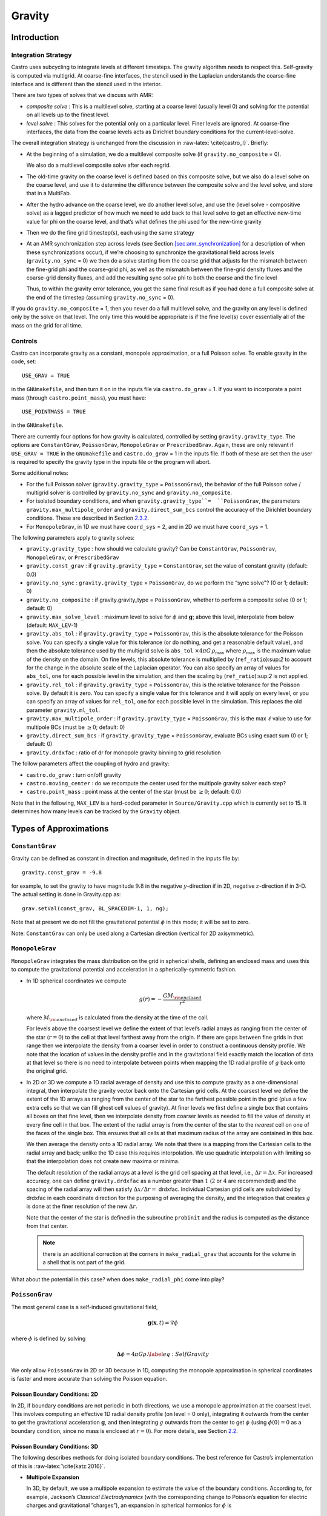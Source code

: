 *******
Gravity
*******

Introduction
============

Integration Strategy
--------------------

Castro uses subcycling to integrate levels at different timesteps.
The gravity algorithm needs to respect this. Self-gravity is computed
via multigrid. At coarse-fine interfaces, the stencil used in the
Laplacian understands the coarse-fine interface and is different than
the stencil used in the interior.

There are two types of solves that we discuss with AMR:

-  *composite solve* : This is a multilevel solve, starting at
   a coarse level (usually level 0) and solving for the potential on
   all levels up to the finest level.

-  *level solve* : This solves for the potential only on
   a particular level. Finer levels are ignored. At coarse-fine
   interfaces, the data from the coarse levels acts as Dirichlet
   boundary conditions for the current-level-solve.

The overall integration strategy is unchanged from the discussion in
:raw-latex:`\cite{castro_I}`. Briefly:

-  At the beginning of a simulation, we do a multilevel composite
   solve (if ``gravity.no_composite`` = 0).

   We also do a multilevel composite solve after each regrid.

-  The old-time gravity on the coarse level is defined based on
   this composite solve, but we also do a level solve on the coarse
   level, and use it to determine the difference between the composite
   solve and the level solve, and store that in a MultiFab.

-  After the hydro advance on the coarse level, we do another level
   solve, and use the (level solve - compositive solve) as a lagged
   predictor of how much we need to add back to that level solve to get
   an effective new-time value for phi on the coarse level, and that’s
   what defines the phi used for the new-time gravity

-  Then we do the fine grid timestep(s), each using the same
   strategy

-  At an AMR synchronization step across levels (see Section
   `[sec:amr_synchronization] <#sec:amr_synchronization>`__ for a
   description of when these synchronizations occur), if we’re
   choosing to synchronize the gravitational field across levels
   (``gravity.no_sync`` = 0) we then do a solve starting from the coarse
   grid that adjusts for the mismatch between the fine-grid phi and
   the coarse-grid phi, as well as the mismatch between the fine-grid
   density fluxes and the coarse-grid density fluxes, and add the
   resulting sync solve phi to both the coarse and the fine level

   Thus, to within the gravity error tolerance, you get the same final
   result as if you had done a full composite solve at the end of the
   timestep (assuming ``gravity.no_sync`` = 0).

If you do ``gravity.no_composite`` = 1, then you never do a full
multilevel solve, and the gravity on any level is defined only by the
solve on that level. The only time this would be appropriate is if
the fine level(s) cover essentially all of the mass on the grid for
all time.

Controls
--------

Castro can incorporate gravity as a constant, monopole approximation,
or a full Poisson solve. To enable gravity in the code, set::

    USE_GRAV = TRUE

in the ``GNUmakefile``, and then turn it on in the inputs file
via ``castro.do_grav`` = 1. If you want to incorporate a point mass
(through ``castro.point_mass``), you must have::

    USE_POINTMASS = TRUE

in the ``GNUmakefile``.

There are currently four options for how gravity is calculated,
controlled by setting ``gravity.gravity_type``. The options are
``ConstantGrav``, ``PoissonGrav``, ``MonopoleGrav`` or
``PrescribedGrav``. Again, these are only relevant if ``USE_GRAV =
TRUE`` in the ``GNUmakefile`` and ``castro.do_grav`` = 1 in the inputs
file. If both of these are set then the user is required to specify
the gravity type in the inputs file or the program will abort.

Some additional notes:

-  For the full Poisson solver
   (``gravity.gravity_type`` = ``PoissonGrav``), the behavior
   of the full Poisson solve / multigrid solver is controlled by
   ``gravity.no_sync`` and ``gravity.no_composite``.

-  For isolated boundary conditions, and when
   ``gravity.gravity_type``=  ``PoissonGrav``, the parameters
   ``gravity.max_multipole_order`` and
   ``gravity.direct_sum_bcs`` control the accuracy of
   the Dirichlet boundary conditions. These are described in
   Section `2.3.2 <#sec-poisson-3d-bcs>`__.

-  For ``MonopoleGrav``, in 1D we must have ``coord_sys`` = 2, and in
   2D we must have ``coord_sys`` = 1.

The following parameters apply to gravity
solves:

-  ``gravity.gravity_type`` : how should we calculate gravity?
   Can be ``ConstantGrav``, ``PoissonGrav``, ``MonopoleGrav``, or
   ``PrescribedGrav``

-  ``gravity.const_grav`` : if ``gravity.gravity_type`` =
   ``ConstantGrav``, set the value of constant gravity (default: 0.0)

-  ``gravity.no_sync`` : ``gravity.gravity_type`` =
   ``PoissonGrav``, do we perform the “sync solve"? (0 or 1; default: 0)

-  ``gravity.no_composite`` : if gravity.gravity_type
   = ``PoissonGrav``, whether to perform a composite solve (0 or 1;
   default: 0)

-  ``gravity.max_solve_level`` : maximum level to solve
   for :math:`\phi` and :math:`\mathbf{g}`; above this level, interpolate from
   below (default: ``MAX_LEV``-1)

-  ``gravity.abs_tol`` : if ``gravity.gravity_type`` = ``PoissonGrav``,
   this is the absolute tolerance for the Poisson solve. You can
   specify a single value for this tolerance (or do nothing, and get a
   reasonable default value), and then the absolute tolerance used by
   the multigrid solve is ``abs_tol`` :math:`\times 4\pi G\,
   \rho_{\text{max}}` where :math:`\rho_{\text{max}}` is the maximum
   value of the density on the domain. On fine levels, this absolute
   tolerance is multiplied by (``ref_ratio``):sup:`2` to account
   for the change in the absolute scale of the Laplacian operator. You
   can also specify an array of values for ``abs_tol``, one for each
   possible level in the simulation, and then the scaling by
   (``ref_ratio``):sup:`2` is not applied.

-  ``gravity.rel_tol`` : if ``gravity.gravity_type`` = ``PoissonGrav``,
   this is the relative tolerance for the Poisson solve. By default it
   is zero. You can specify a single value for this tolerance and it
   will apply on every level, or you can specify an array of values
   for ``rel_tol``, one for each possible level in the
   simulation. This replaces the old parameter ``gravity.ml_tol``.

-  ``gravity.max_multipole_order`` : if ``gravity.gravity_type`` =
   ``PoissonGrav``, this is the max :math:`\ell` value to use for
   multipole BCs (must be :math:`\geq 0`; default: 0)

-  ``gravity.direct_sum_bcs`` : if ``gravity.gravity_type`` =
   ``PoissonGrav``, evaluate BCs using exact sum (0 or 1; default: 0)

-  ``gravity.drdxfac`` : ratio of dr for monopole gravity
   binning to grid resolution

The follow parameters affect the coupling of hydro and gravity:

-  ``castro.do_grav`` : turn on/off gravity

-  ``castro.moving_center`` : do we recompute the center
   used for the multipole gravity solver each step?

-  ``castro.point_mass`` : point mass at the center of the star
   (must be :math:`\geq 0`; default: 0.0)

Note that in the following, ``MAX_LEV`` is a hard-coded parameter
in ``Source/Gravity.cpp`` which is currently set to 15. It
determines how many levels can be tracked by the ``Gravity`` object.

Types of Approximations
=======================

``ConstantGrav``
----------------

Gravity can be defined as constant in direction and magnitude,
defined in the inputs file by::

   gravity.const_grav = -9.8

for example, to set the gravity to have magnitude :math:`9.8` in the
negative :math:`y`-direction if in 2D, negative :math:`z`-direction if in 3-D.
The actual setting is done in Gravity.cpp as::

     grav.setVal(const_grav, BL_SPACEDIM-1, 1, ng);

Note that at present we do not fill the gravitational potential
:math:`\phi` in this mode; it will be set to zero.

Note: ``ConstantGrav`` can only be used along a Cartesian direction
(vertical for 2D axisymmetric).

.. _sec-monopole-grav:

``MonopoleGrav``
----------------

``MonopoleGrav`` integrates the mass distribution on the grid
in spherical shells, defining an enclosed mass and uses this
to compute the gravitational potential and acceleration in a
spherically-symmetric fashion.

-  In 1D spherical coordinates we compute

   .. math:: g(r) = -\frac{G M_{\rm enclosed}}{ r^2}

   where :math:`M_{\rm enclosed}` is calculated from the density at
   the time of the call.

   For levels above the coarsest level we define the extent of that
   level’s radial arrays as ranging from the center of the star (:math:`r=0`)
   to the cell at that level farthest away from the origin. If there
   are gaps between fine grids in that range then we interpolate the
   density from a coarser level in order to construct a continuous
   density profile. We note that the location of values in the density
   profile and in the gravitational field exactly match the location of
   data at that level so there is no need to interpolate between points
   when mapping the 1D radial profile of :math:`g` back onto the original
   grid.

-  In 2D or 3D we compute a 1D radial average of density and use
   this to compute gravity as a one-dimensional integral, then
   interpolate the gravity vector back onto the Cartesian grid
   cells. At the coarsest level we define the extent of the 1D arrays
   as ranging from the center of the star to the farthest possible
   point in the grid (plus a few extra cells so that we can fill ghost
   cell values of gravity). At finer levels we first define a single
   box that contains all boxes on that fine level, then we interpolate
   density from coarser levels as needed to fill the value of density
   at every fine cell in that box. The extent of the radial array is
   from the center of the star to the *nearest* cell on one of the
   faces of the single box. This ensures that all cells at that
   maximum radius of the array are contained in this box.

   We then average the density onto a 1D radial array. We note that
   there is a mapping from the Cartesian cells to the radial array and
   back; unlike the 1D case this requires interpolation. We use
   quadratic interpolation with limiting so that the interpolation
   does not create new maxima or minima.

   The default resolution of the radial arrays at a level is the grid
   cell spacing at that level, i.e., :math:`\Delta r = \Delta x`. 
   For increased accuracy, one can define ``gravity.drdxfac`` as a number
   greater than :math:`1` (:math:`2` or :math:`4` are recommended) and
   the spacing of the radial array will then satisfy :math:`\Delta x /
   \Delta r =` drdxfac.  Individual Cartesian grid cells are
   subdivided by drdxfac in each coordinate direction for the
   purposing of averaging the density, and the integration that
   creates :math:`g` is done at the finer resolution of the new
   :math:`\Delta r`.

   Note that the center of the star is defined in the subroutine
   ``probinit`` and the radius is computed as the distance from that
   center.

   .. note:: there is an additional correction at the corners in
             ``make_radial_grav`` that accounts for the volume in a shell
             that is not part of the grid.

What about the potential in this case? when does
``make_radial_phi`` come into play?

``PoissonGrav``
---------------

The most general case is a self-induced gravitational field,

.. math:: \mathbf{g}(\mathbf{x},t) = \nabla \phi

where :math:`\phi` is defined by solving

.. math:: \mathbf{\Delta} \phi = 4 \pi G \rho .\label{eq:Self Gravity}

We only allow ``PoissonGrav`` in 2D or 3D because in 1D, computing
the monopole approximation in spherical coordinates is faster and more
accurate than solving the Poisson equation.

Poisson Boundary Conditions: 2D
~~~~~~~~~~~~~~~~~~~~~~~~~~~~~~~

In 2D, if boundary conditions are not periodic in both directions, we
use a monopole approximation at the coarsest level. This involves
computing an effective 1D radial density profile (on level = 0 only),
integrating it outwards from the center to get the gravitational
acceleration :math:`\mathbf{g}`, and then integrating :math:`g`
outwards from the center to get :math:`\phi` (using :math:`\phi(0) =
0` as a boundary condition, since no mass is enclosed at :math:`r =
0`). For more details, see Section `2.2 <#sec-monopole-grav>`__.

.. _sec-poisson-3d-bcs:

Poisson Boundary Conditions: 3D
~~~~~~~~~~~~~~~~~~~~~~~~~~~~~~~

The following describes methods for doing isolated boundary
conditions. The best reference for Castro’s implementation of this
is :raw-latex:`\cite{katz:2016}`.

-  **Multipole Expansion**

   In 3D, by default, we use a multipole expansion to estimate the value
   of the boundary conditions. According to, for example, Jackson’s
   *Classical Electrodynamics* (with the corresponding change to
   Poisson’s equation for electric charges and gravitational
   ”charges”), an expansion in spherical harmonics for :math:`\phi` is

   .. math:: \phi(\mathbf{x}) = -G\sum_{l=0}^{\infty}\sum_{m=-l}^{l} \frac{4\pi}{2l + 1} q_{lm} \frac{Y_{lm}(\theta,\phi)}{r^{l+1}}, \label{spherical_harmonic_expansion}

   The origin of the coordinate system is taken to be the ``center``
   variable, that must be declared and stored in the ``probdata``
   module in your project directory. The validity of the expansion used
   here is based on the assumption that a sphere centered on
   ``center``, of radius approximately equal to the size of half the
   domain, would enclose all of the mass. Furthermore, the lowest order
   terms in the expansion capture further and further departures from
   spherical symmetry. Therefore, it is crucial that ``center`` be
   near the center of mass of the system, for this approach to achieve
   good results.

   The multipole moments :math:`q_{lm}` can be calculated by expanding the
   Green’s function for the Poisson equation as a series of spherical
   harmonics, which yields

   .. math:: q_{lm} = \int Y^*_{lm}(\theta^\prime, \phi^\prime)\, {r^\prime}^l \rho(\mathbf{x}^\prime)\, d^3x^\prime. \label{multipole_moments_original}

   Some simplification of Equation `[spherical_harmonic_expansion] <#spherical_harmonic_expansion>`__ can
   be achieved by using the addition theorem for spherical harmonics:

   .. math::

      \begin{aligned}
        &\frac{4\pi}{2l+1} \sum_{m=-l}^{l} Y^*_{lm}(\theta^\prime,\phi^\prime)\, Y_{lm}(\theta, \phi) = P_l(\text{cos}\, \theta) P_l(\text{cos}\, \theta^\prime) \notag \\
        &\ \ + 2 \sum_{m=1}^{l} \frac{(l-m)!}{(l+m)!} P_{l}^{m}(\text{cos}\, \theta)\, P_{l}^{m}(\text{cos}\, \theta^\prime)\, \left[\text{cos}(m\phi)\, \text{cos}(m\phi^\prime) + \text{sin}(m\phi)\, \text{sin}(m\phi^\prime)\right].\end{aligned}

   Here the :math:`P_{l}^{m}` are the associated Legendre polynomials and the
   :math:`P_l` are the Legendre polynomials. After some algebraic
   simplification, the potential outside of the mass distribution can be
   written in the following way:

   .. math:: \phi(\mathbf{x}) \approx -G\sum_{l=0}^{l_{\text{max}}} \left[Q_l^{(0)} \frac{P_l(\text{cos}\, \theta)}{r^{l+1}} + \sum_{m = 1}^{l}\left[ Q_{lm}^{(C)}\, \text{cos}(m\phi) + Q_{lm}^{(S)}\, \text{sin}(m\phi)\right] \frac{P_{l}^{m}(\text{cos}\, \theta)}{r^{l+1}} \right].

   The modified multipole moments are:

   .. math::

      \begin{aligned}
        Q_l^{(0)}   &= \int P_l(\text{cos}\, \theta^\prime)\, {r^{\prime}}^l \rho(\mathbf{x}^\prime)\, d^3 x^\prime \\
        Q_{lm}^{(C)} &= 2\frac{(l-m)!}{(l+m)!} \int P_{l}^{m}(\text{cos}\, \theta^\prime)\, \text{cos}(m\phi^\prime)\, {r^\prime}^l \rho(\mathbf{x}^\prime)\, d^3 x^\prime \\
        Q_{lm}^{(S)} &= 2\frac{(l-m)!}{(l+m)!} \int P_{l}^{m}(\text{cos}\, \theta^\prime)\, \text{sin}(m\phi^\prime)\, {r^\prime}^l \rho(\mathbf{x}^\prime)\, d^3 x^\prime.\end{aligned}

   Our strategy for the multipole boundary conditions, then, is to pick
   some value :math:`l_{\text{max}}` that is of sufficiently high order to
   capture the distribution of mass on the grid, evaluate the discretized
   analog of the modified multipole moments for :math:`0 \leq l \leq
   l_{\text{max}}` and :math:`1 \leq m \leq l`, and then directly compute the
   value of the potential on all of the boundary zones. This is
   ultimately an :math:`\mathcal{O}(N^3)` operation, the same order as the
   monopole approximation, and the wall time required to calculate the
   boundary conditions will depend on the chosen value of
   :math:`l_{\text{max}}`.

   The number of :math:`l` values calculated is controlled by
   ``gravity.max_multipole_order`` in your inputs file. By default, it
   is set to ``0``, which means that a monopole approximation is
   used. There is currently a hard-coded limit of
   :math:`l_{\text{max}} = 50`. This is because the method used to
   generate the Legendre polynomials is not numerically stable for
   arbitrary :math:`l` (because the polynomials get very large, for
   large enough :math:`l`).

-  **Direct Sum**

   Up to truncation error caused by the discretization itself, the
   boundary values for the potential can be computed exactly by a direct
   sum over all cells in the grid. Suppose I consider some ghost cell
   outside of the grid, at location :math:`\mathbf{r}^\prime \equiv (x^\prime,
   y^\prime, z^\prime)`. By the principle of linear superposition as
   applied to the gravitational potential,

   .. math:: \phi(\mathbf{r}^\prime) = \sum_{\text{ijk}} \frac{-G \rho_{\text{ijk}}\, \Delta V_{\text{ijk}}}{\left[(x - x^\prime)^2 + (y - y^\prime)^2 + (z - z^\prime)^2\right]^{1/2}},

   where :math:`x = x(i)`, :math:`y = y(j)` and :math:`z = z(k)` are
   constructed in the usual sense from the zone indices. The sum here
   runs over every cell in the physical domain (that is, the
   calculation is :math:`\mathcal{O}(N^3)` for each boundary
   cell). There are :math:`6N^2` ghost cells needed for the Poisson
   solve (since there are six physical faces of the domain), so the
   total cost of this operation is :math:`\mathcal{O}(N^5)` (this only
   operates on the coarse grid, at present). In practice, we use the
   domain decomposition inherent in the code to implement this solve:
   for the grids living on any MPI task, we create six :math:`N^2`
   arrays representing each of those faces, and then iterate over
   every cell on each of those grids, and compute their respective
   contributions to all of the faces. Then, we do a global reduce to
   add up the contributions from all cells together. Finally, we place
   the boundary condition terms appropriate for each grid onto its
   respective cells.

   This is quite expensive even for reasonable sized domains, so this
   option is recommended only for analysis purposes, to check if the
   other methods are producing accurate results. It can be enabled by
   setting ``gravity.direct_sum_bcs`` = 1 in your inputs file.

``PrescribedGrav``
------------------

With PrescribedGrav [1]_, gravity can be defined as a function that is
specified by the user. The option is allowed in 2D and 3D. To define
the gravity vector, copy ``prescribe_grav_nd.f90`` from
``Source/gravity/`` to your run directory. The makefile system will
always choose this local copy of the file over the one in another
directory.  Then define the components of gravity inside a loop over
the grid inside the file. If your problem uses a radial gravity in the
form :math:`g(r)`, you can simply adapt
``ca_prescribe_grav_gravityprofile``, otherwise you will have to adapt
``ca_prescribe_grav``, both are located in ``prescribed_grav_nd.90``.

Point Mass
----------

Pointmass gravity works with all other forms of gravity, it is not a
separate option. Since the Poisson equation is linear in potential
(and its derivative, the acceleration, is also linear), the point mass
option works by adding the gravitational acceleration of the point
mass onto the acceleration from whatever other gravity type is under
in the simulation.

.. note:: the point mass have a mass < 0

A useful option is ``point_mass_fix_solution``. If set to 1, then it
takes all zones that are adjacent to the location of the center
variable and keeps their density constant. Any changes in density that
occur after a hydro update in those zones are reset, and the mass
deleted is added to the pointmass. (If there is expansion, and the
density lowers, then the point mass is reduced and the mass is added
back to the grid). This calculation is done in
``pm_compute_delta_mass()`` in ``Source/gravity/pointmass_nd.f90``.

GR correction
=============

In the cases of compact objects or very massive stars, the general
relativity (GR) effect starts to play a role [2]_. First, we consider
the hydrostatic equilibrium due to effects of GR then derive
GR-correction term for Newtonian gravity.  The correction term is
applied to the monopole approximation only when ``USE_GR`` = TRUE is
set in the ``GNUmakefile``.

The formulae of GR-correction here are based on
:raw-latex:`\cite{grbk1}`. For detailed physics, please refer to
:raw-latex:`\cite{grbk2}`. For describing very strong gravitational
field, we need to use Einstein field equations

.. math::

   \label{field}
   R_{ik}-\frac{1}{2}g_{ik}R=\frac{\kappa}{c^{2}}T_{ik} \quad , \quad
   \kappa=\frac{8\pi G}{c^{2}}\quad ,

where :math:`R_{ik}` is the Ricci tensor, :math:`g_{ik}` is the metric
tensor, :math:`R` is the Riemann curvature, :math:`c` is the speed of
light and :math:`G` is gravitational constant. :math:`T_{ik}` is the
energy momentum tensor, which for ideal gas has only the non-vanishing
components :math:`T_{00}` = :math:`\varrho c^2` , :math:`T_{11}` =
:math:`T_{22}` = :math:`T_{33}` = :math:`P` ( contains rest mass and
energy density, :math:`P` is pressure). We are interested in
spherically symmetric mass distribution. Then the line element
:math:`ds` for given spherical coordinate :math:`(r, \vartheta,
\varphi)` has the general form

.. math::

   \label{metric}
     ds^{2} = e^{\nu}c^{2}dt^{2}-e^{\lambda}dr^{2}-r^{2}(d\vartheta^{2}+\sin^{2}
     \vartheta d\varphi) \quad ,

with :math:`\nu = \nu(r)`, :math:`\lambda = \lambda(r)`. Now we can
put the expression of :math:`T_{ik}` and :math:`ds` into (`[field]
<#field>`__), then field equations can be reduced to 3 ordinary
differential equations:

.. math::

   \label{diff1}
      \frac{\kappa P}{c^{2}} =
      e^{-\lambda}\left (\frac{\nu^{\prime}}{r}+\frac{1}{r^{2}} \right )-\frac{1}{r^{2}}
      \quad ,

.. math::

   \label{diff2}
     \frac{\kappa P}{c^{2}} =
     \frac{1}{2}e^{-\lambda}\left (\nu^{\prime\prime}+\frac{1}{2}{\nu^{\prime}}^{2}+\frac{\nu^
       {\prime}-\lambda^{\prime}}{r}
      -\frac{\nu^{\prime}\lambda^{\prime}}{2} \right ) \quad ,

.. math::

   \label{diff3}
     \kappa \varrho =
     e^{-\lambda}\left (\frac{\lambda^{\prime}}{r}-\frac{1}{r^{2}}\right )+\frac{1}{r^{2}} \quad ,

where primes means the derivatives with respect to :math:`r`. After
multiplying with :math:`4\pi r^2`, (`[diff3] <#diff3>`__) can be
integrated and yields

.. math::

   \label{gmass1}
     \kappa m = 4\pi r (1-e^{-\lambda}) \quad ,

the :math:`m` is called “gravitational mass” inside r defined as

.. math::

   \label{gmass2}
     m = \int_{0}^{r}4\pi r^{2}  \varrho dr\quad .

For the :math:`r = R`, :math:`m` becomes the mass :math:`M` of the
star. :math:`M` contains not only the rest mass but the whole energy
(divided by :math:`c^2`), that includes the internal and gravitational
energy. So the :math:`\varrho = \varrho_0 +U/c^2` contains the whole
energy density :math:`U` and rest-mass density
:math:`\varrho_0`. Differentiation of (`[diff1] <#diff1>`__) with
respect to :math:`r` gives :math:`P =
P^{\prime}(\lambda,\lambda^{\prime}, \nu,\nu^{\prime},r)`, where
:math:`\lambda,\lambda^{\prime},\nu,\nu^{\prime}` can be eliminated by
(`[diff1] <#diff1>`__), (`[diff2] <#diff2>`__), (`[diff3]
<#diff3>`__). Finally we reach *Tolman-Oppenheinmer-Volkoff(TOV)*
equation for hydrostatic equilibrium in general relativity:

.. math::

   \label{tov}
     \frac{dP}{dr} = -\frac{Gm}{r^{2}}\varrho \left (1+\frac{P}{\varrho
       c^{2}}\right )\left (1+\frac{4\pi r^3 P}{m c^{2}}\right ) \left (1-\frac{2Gm}{r c^{2}} \right)^{-1} \quad .

For Newtonian case :math:`c^2 \rightarrow  \infty`, it reverts to usual form

.. math::

   \label{newton}
     \frac{dP}{dr} = -\frac{Gm}{r^{2}}\varrho \quad .

Now we take effective monopole gravity as

.. math::

   \label{tov2}
   \tilde{g} = -\frac{Gm}{r^{2}} (1+\frac{P}{\varrho
     c^{2}})(1+\frac{4\pi r^3 P}{m c^{2}}) (1-\frac{2Gm}{r c^{2}})^{-1}  \quad .

For general situations, we neglect the :math:`U/c^2` and potential
energy in m because they are usually much smaller than
:math:`\varrho_0`. Only when :math:`T` reaches :math:`10^{13} K`
(:math:`KT \approx m_{p} c^2`, :math:`m_p` is proton mass) before it
really makes a difference. So (`[tov2] <#tov2>`__) can be expressed as

.. math::

   \label{tov3}
     \tilde{g} = -\frac{GM_{\rm enclosed}}{r^{2}} \left (1+\frac{P}{\varrho
       c^{2}} \right )\left (1+\frac{4\pi r^3 P}{M_{\rm enclosed} c^{2}} \right ) \left (1-\frac{2GM_{\rm enclosed}}{r c^{2}} \right )^{-1} \quad ,

where :math:`M_{enclosed}` has the same meaning as with the
``MonopoleGrav`` approximation.

Hydrodynamics Source Terms
==========================

There are several options to incorporate the effects of gravity into
the hydrodynamics system. The main parameter here is
``castro.grav_source_type``.

- ``castro.grav_source_type`` = 1 : we use a standard
  predictor-corrector formalism for updating the momentum and
  energy. Specifically, our first update is equal to :math:`\Delta t
  \times \mathbf{S}^n` , where :math:`\mathbf{S}^n` is the value of
  the source terms at the old-time (which is usually called time-level
  :math:`n`). At the end of the timestep, we do a corrector step where
  we subtract off :math:`\Delta t / 2 \times \mathbf{S}^n` and add on
  :math:`\Delta t / 2 \times \mathbf{S}^{n+1}`, so that at the end of
  the timestep the source term is properly time centered.

- ``castro.grav_source_type`` = 2 : we do something very similar
  to 1. The major difference is that when evaluating the energy source
  term at the new time (which is equal to :math:`\mathbf{u} \cdot
  \mathbf{S}^{n+1}_{\rho \mathbf{u}}`, where the latter is the
  momentum source term evaluated at the new time), we first update the
  momentum, rather than using the value of :math:`\mathbf{u}` before
  entering the gravity source terms. This permits a tighter coupling
  between the momentum and energy update and we have seen that it
  usually results in a more accurate evolution.

- ``castro.grav_source_type`` = 3 : we do the same momentum update as
  the previous two, but for the energy update, we put all of the work
  into updating the kinetic energy alone. In particular, we explicitly
  ensure that :math:`(rho e)` maintains the same, and update
  :math:`(rho K)` with the work due to gravity, adding the new kinetic
  energy to the old internal energy to determine the final total gas
  energy. The physical motivation is that work should be done on the
  velocity, and should not directly update the temperature—only
  indirectly through things like shocks.

- ``castro.grav_source_type`` = 4 : the energy update is done in a
  “conservative” fashion. The previous methods all evaluate the value
  of the source term at the cell center, but this method evaluates the
  change in energy at cell edges, using the hydrodynamical mass
  fluxes, permitting total energy to be conserved (excluding possible
  losses at open domain boundaries). See
  :raw-latex:`\cite{katzthesis}` for some more details.

.. [1]
   Note: The ``PrescribedGrav``
   option and text here were contributed by Jan Frederik Engels of
   University of Gottingen.

.. [2]
   Note: The GR
   code and text here were contributed by Ken Chen of Univ. of
   Minnesota.
